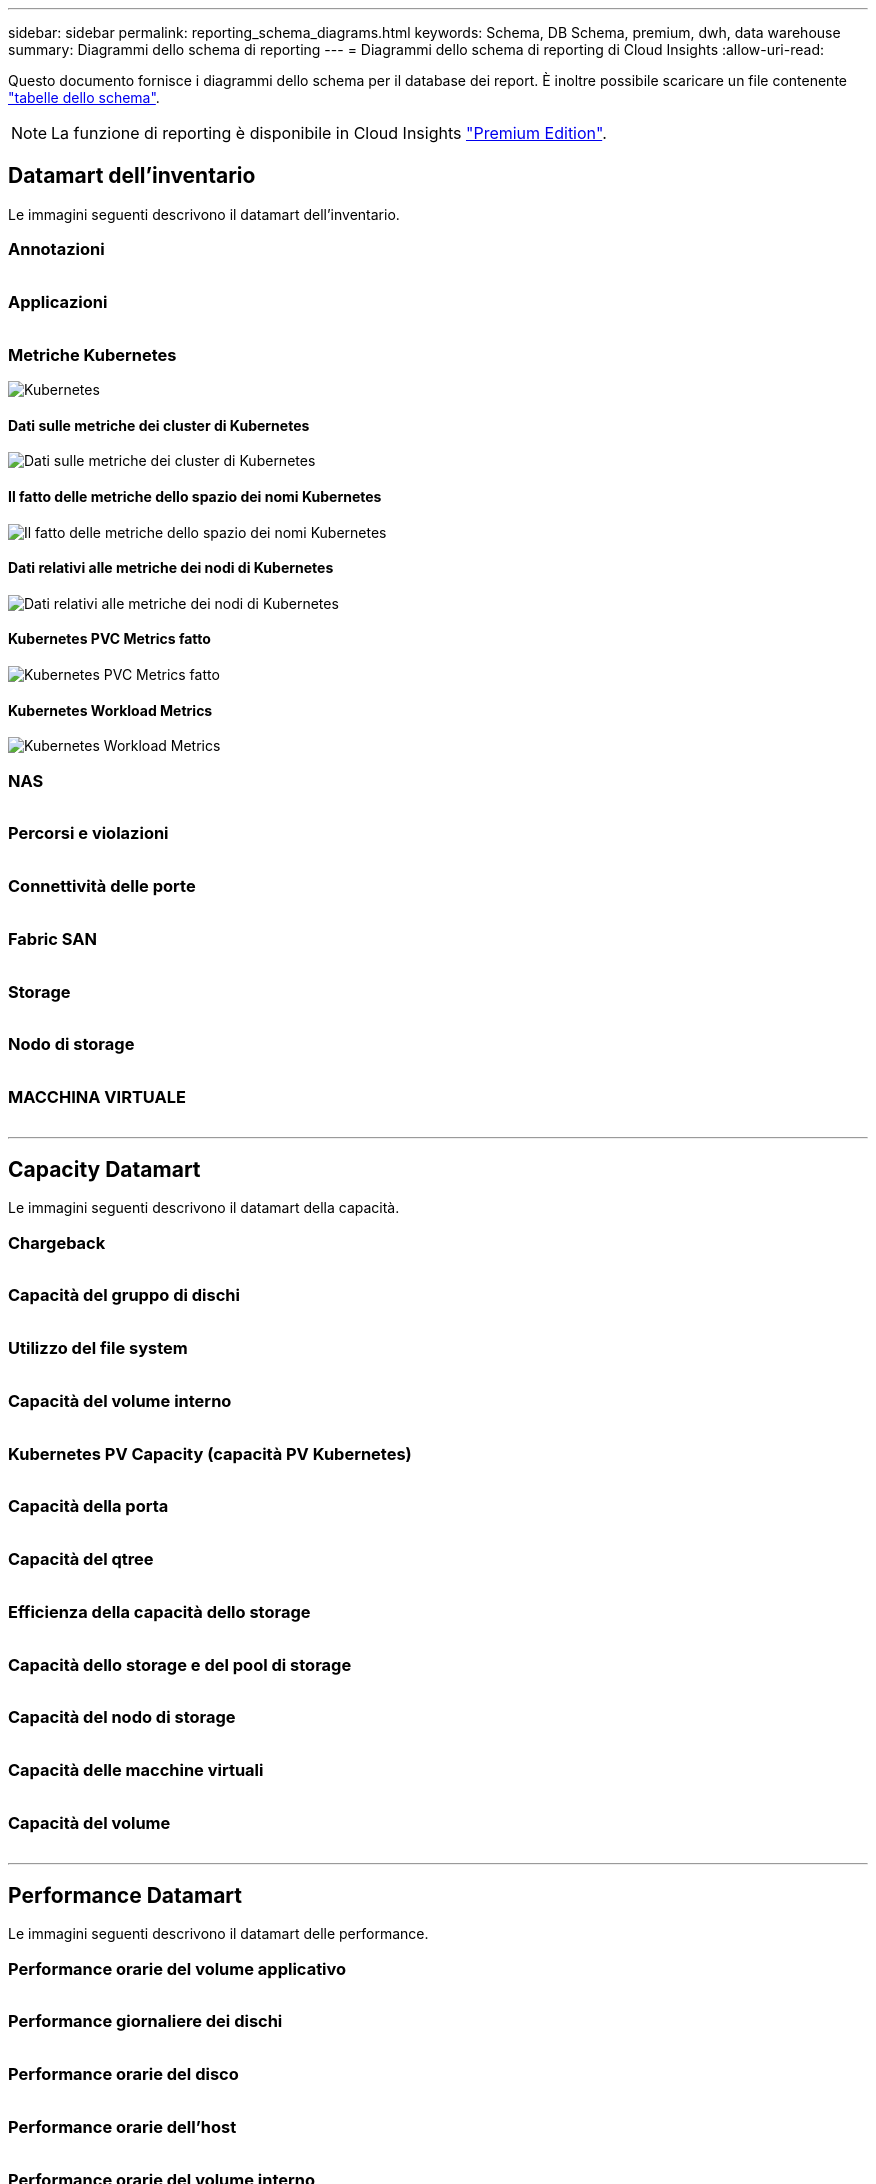 ---
sidebar: sidebar 
permalink: reporting_schema_diagrams.html 
keywords: Schema, DB Schema, premium, dwh, data warehouse 
summary: Diagrammi dello schema di reporting 
---
= Diagrammi dello schema di reporting di Cloud Insights
:allow-uri-read: 


[role="lead"]
Questo documento fornisce i diagrammi dello schema per il database dei report. È inoltre possibile scaricare un file contenente link:ci_reporting_database_schema.pdf["tabelle dello schema"].


NOTE: La funzione di reporting è disponibile in Cloud Insights link:concept_subscribing_to_cloud_insights.html["Premium Edition"].



== Datamart dell'inventario

Le immagini seguenti descrivono il datamart dell'inventario.



=== Annotazioni

image:annotations.png[""]



=== Applicazioni

image:apps_annot.png[""]



=== Metriche Kubernetes

image:k8s_schema.jpg["Kubernetes"]



==== Dati sulle metriche dei cluster di Kubernetes

image:k8s_cluster_metrics_fact.jpg["Dati sulle metriche dei cluster di Kubernetes"]



==== Il fatto delle metriche dello spazio dei nomi Kubernetes

image:k8s_namespace_metrics_fact.jpg["Il fatto delle metriche dello spazio dei nomi Kubernetes"]



==== Dati relativi alle metriche dei nodi di Kubernetes

image:k8s_node_metrics_fact.jpg["Dati relativi alle metriche dei nodi di Kubernetes"]



==== Kubernetes PVC Metrics fatto

image:k8s_pvc_metrics_fact.jpg["Kubernetes PVC Metrics fatto"]



==== Kubernetes Workload Metrics

image:k8s_workload_metrics_fact.jpg["Kubernetes Workload Metrics"]



=== NAS

image:nas.png[""]



=== Percorsi e violazioni

image:logical.png[""]



=== Connettività delle porte

image:connectivity.png[""]



=== Fabric SAN

image:fabric.png[""]



=== Storage

image:storage.png[""]



=== Nodo di storage

image:storage_node.png[""]



=== MACCHINA VIRTUALE

image:vm.png[""]

'''


== Capacity Datamart

Le immagini seguenti descrivono il datamart della capacità.



=== Chargeback

image:Chargeback_Fact.png[""]



=== Capacità del gruppo di dischi

image:Disk_Group_Capacity.png[""]



=== Utilizzo del file system

image:fs_util.png[""]



=== Capacità del volume interno

image:Internal_Volume_Capacity_Fact.png[""]



=== Kubernetes PV Capacity (capacità PV Kubernetes)

image:k8s_pvc_capacity_fact.jpg[""]



=== Capacità della porta

image:ports.png[""]



=== Capacità del qtree

image:Qtree_Capacity_Fact.png[""]



=== Efficienza della capacità dello storage

image:efficiency.png[""]



=== Capacità dello storage e del pool di storage

image:Storage_and_Storage_Pool_Capacity_Fact.png[""]



=== Capacità del nodo di storage

image:Storage_Node_Capacity_Fact.jpg[""]



=== Capacità delle macchine virtuali

image:VM_Capacity_Fact.png[""]



=== Capacità del volume

image:Volume_Capacity.png[""]

'''


== Performance Datamart

Le immagini seguenti descrivono il datamart delle performance.



=== Performance orarie del volume applicativo

image:application_performance_fact.jpg[""]



=== Performance giornaliere dei dischi

image:disk_daily_performance_fact.png[""]



=== Performance orarie del disco

image:disk_hourly_performance_fact.png[""]



=== Performance orarie dell'host

image:host_performance_fact.jpg[""]



=== Performance orarie del volume interno

image:internal_volume_performance_fact.jpg[""]



=== Performance giornaliera del volume interno

image:internal_volume_daily_performance_fact.jpg[""]



=== Performance giornaliere di qtree

image:QtreeDailyPerformanceFact.png[""]



=== Performance giornaliere dei nodi di storage

image:storage_node_daily_performance_fact.jpg[""]



=== Performance orarie del nodo di storage

image:storage_node_hourly_performance_fact.jpg[""]



=== Prestazioni orarie dello switch per host

image:switch_performance_for_host_hourly_fact.png[""]



=== Prestazioni orarie dello switch per la porta

image:switch_performance_for_port_hourly_fact.png[""]



=== Performance orarie dello switch per lo storage

image:switch_performance_for_storage_hourly_fact.png[""]



=== Prestazioni orarie dello switch per il nastro

image:switch_performance_for_tape_hourly_fact.png[""]



=== Performance delle macchine virtuali

image:vm_hourly_performance_fact.png[""]



=== Performance giornaliere delle macchine virtuali per host

image:vm_daily_performance_fact.png[""]



=== Performance orarie delle macchine virtuali per host

image:vm_hourly_performance_fact.png[""]



=== Performance giornaliere delle macchine virtuali per host

image:vm_daily_performance_fact.png[""]



=== Performance orarie delle macchine virtuali per host

image:vm_hourly_performance_fact.png[""]



=== Performance giornaliera di VMDK

image:vmdk_daily_performance_fact.png[""]



=== Performance orarie di VMDK

image:vmdk_hourly_performance_fact.png[""]



=== Performance orarie del volume

image:volume_performance_fact.jpg[""]



=== Volume Daily Performance

image:volume_daily_performance_fact.jpg[""]
